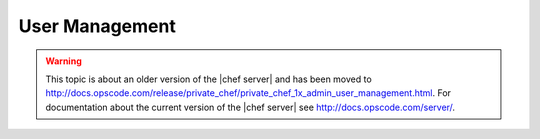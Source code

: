 =====================================================
User Management
=====================================================

.. warning:: This topic is about an older version of the |chef server| and has been moved to http://docs.opscode.com/release/private_chef/private_chef_1x_admin_user_management.html. For documentation about the current version of the |chef server| see http://docs.opscode.com/server/.
